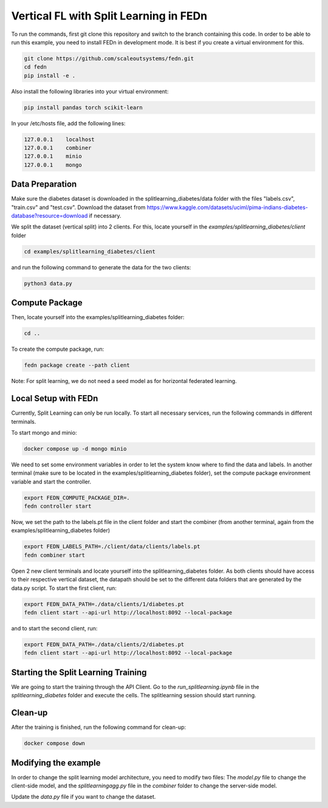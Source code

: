 Vertical FL with Split Learning in FEDn
=======================================

To run the commands, first git clone this repository and switch to the branch containing this code. 
In order to be able to run this example, you need to install FEDn in development mode. 
It is best if you create a virtual environment for this. 

.. code-block:: bash

    git clone https://github.com/scaleoutsystems/fedn.git
    cd fedn
    pip install -e .


Also install the following libraries into your virtual environment:

.. code-block:: bash

    pip install pandas torch scikit-learn

In your /etc/hosts file, add the following lines:

.. code-block:: text

    127.0.0.1    localhost
    127.0.0.1    combiner
    127.0.0.1    minio
    127.0.0.1    mongo


Data Preparation
----------------

Make sure the diabetes dataset is downloaded in the splitlearning_diabetes/data folder with the files "labels.csv", "train.csv" and "test.csv".
Download the dataset from https://www.kaggle.com/datasets/uciml/pima-indians-diabetes-database?resource=download if necessary.

We split the dataset (vertical split) into 2 clients. For this, locate yourself in the *examples/splitlearning_diabetes/client* folder

.. code-block:: bash

    cd examples/splitlearning_diabetes/client

and run the following command to generate the data for the two clients:

.. code-block:: bash

    python3 data.py

Compute Package
---------------

Then, locate yourself into the examples/splitlearning_diabetes folder:

.. code-block:: bash

    cd ..

To create the compute package, run:

.. code-block:: bash

    fedn package create --path client

Note: For split learning, we do not need a seed model as for horizontal federated learning. 

Local Setup with FEDn
---------------------

Currently, Split Learning can only be run locally. To start all necessary services, run the following commands in different terminals.

To start mongo and minio:

.. code-block:: bash

    docker compose up -d mongo minio

We need to set some environment variables in order to let the system know where to find the data and labels. 
In another terminal (make sure to be located in the examples/splitlearning_diabetes folder), set the compute package environment variable and start the controller.

.. code-block:: bash

    export FEDN_COMPUTE_PACKAGE_DIR=.
    fedn controller start

Now, we set the path to the labels.pt file in the client folder and start the combiner (from another terminal, again from the examples/splitlearning_diabetes folder)

.. code-block:: bash

    export FEDN_LABELS_PATH=./client/data/clients/labels.pt
    fedn combiner start

Open 2 new client terminals and locate yourself into the splitlearning_diabetes folder. As both clients should have access to their respective vertical dataset, 
the datapath should be set to the different data folders that are generated by the data.py script.  
To start the first client, run:

.. code-block:: bash

    export FEDN_DATA_PATH=./data/clients/1/diabetes.pt 
    fedn client start --api-url http://localhost:8092 --local-package

and to start the second client, run:

.. code-block:: bash

    export FEDN_DATA_PATH=./data/clients/2/diabetes.pt 
    fedn client start --api-url http://localhost:8092 --local-package


Starting the Split Learning Training
-------------------------------------

We are going to start the training through the API Client. 
Go to the *run_splitlearning.ipynb* file in the *splitlearning_diabetes* folder and execute the cells. 
The splitlearning session should start running. 

Clean-up
---------

After the training is finished, run the following command for clean-up:

.. code-block:: bash

    docker compose down

Modifying the example
---------------------

In order to change the split learning model architecture, you need to modify two files: 
The *model.py* file to change the client-side model, and the *splitlearningagg.py* file 
in the *combiner* folder to change the server-side model. 

Update the *data.py* file if you want to change the dataset. 



